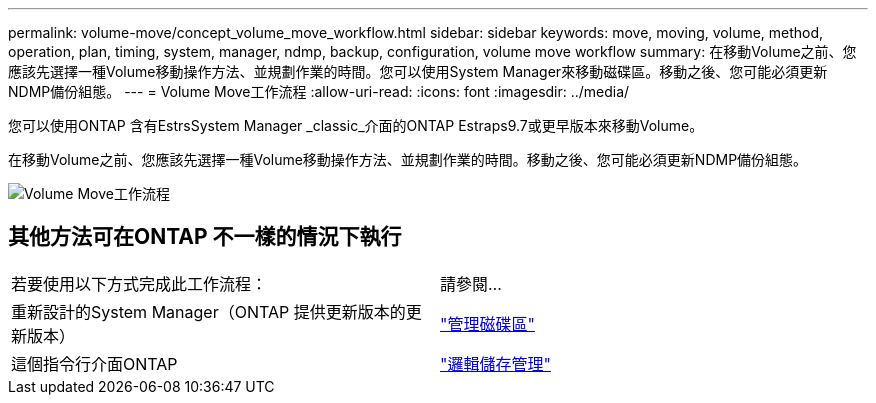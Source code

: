 ---
permalink: volume-move/concept_volume_move_workflow.html 
sidebar: sidebar 
keywords: move, moving, volume, method, operation, plan, timing, system, manager, ndmp, backup, configuration, volume move workflow 
summary: 在移動Volume之前、您應該先選擇一種Volume移動操作方法、並規劃作業的時間。您可以使用System Manager來移動磁碟區。移動之後、您可能必須更新NDMP備份組態。 
---
= Volume Move工作流程
:allow-uri-read: 
:icons: font
:imagesdir: ../media/


[role="lead"]
您可以使用ONTAP 含有EstrsSystem Manager _classic_介面的ONTAP Estraps9.7或更早版本來移動Volume。

在移動Volume之前、您應該先選擇一種Volume移動操作方法、並規劃作業的時間。移動之後、您可能必須更新NDMP備份組態。

image::../media/volume_move_workflow.jpg[Volume Move工作流程]



== 其他方法可在ONTAP 不一樣的情況下執行

|===


| 若要使用以下方式完成此工作流程： | 請參閱... 


 a| 
重新設計的System Manager（ONTAP 提供更新版本的更新版本）
 a| 
https://docs.netapp.com/us-en/ontap/volumes/manage-volumes-task.html["管理磁碟區"^]



 a| 
這個指令行介面ONTAP
 a| 
https://docs.netapp.com/us-en/ontap/volumes/index.html["邏輯儲存管理"^]

|===